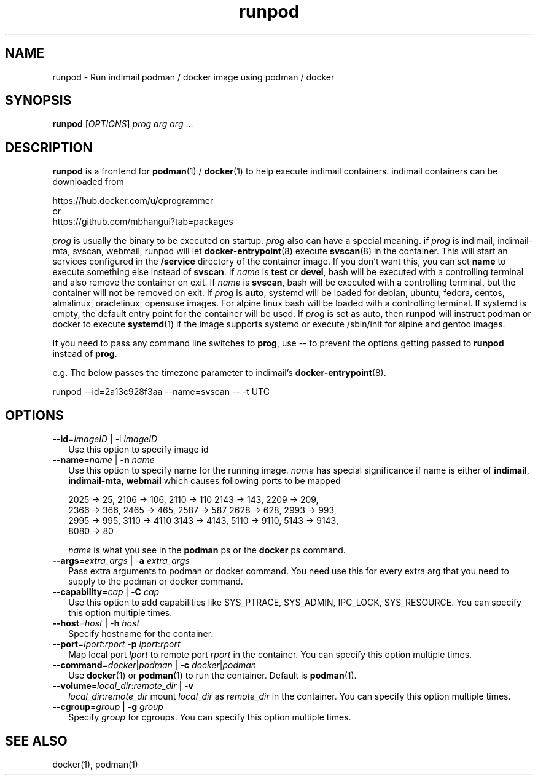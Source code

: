 .\" vim: tw=75
.TH runpod 1
.SH NAME
runpod \- Run indimail podman / docker image using podman / docker

.SH SYNOPSIS
\fBrunpod\fR [\fIOPTIONS\fR] \fIprog\fR \fIarg\fR \fIarg\fR ...

.SH DESCRIPTION
\fBrunpod\fR is a frontend for \fBpodman\fR(1) / \fBdocker\fR(1) to help
execute indimail containers. indimail containers can be downloaded from

.nf
https://hub.docker.com/u/cprogrammer
or
https://github.com/mbhangui?tab=packages
.fi

\fIprog\fR is usually the binary to be executed on startup. \fIprog\fR also
can have a special meaning. if \fIprog\fR is indimail, indimail-mta,
svscan, webmail, runpod will let \fBdocker-entrypoint\fR(8) execute
\fBsvscan\fR(8) in the container. This will start an services configured in
the \fB/service\fR directory of the container image. If you don't want
this, you can set \fBname\fR to execute something else instead of
\fBsvscan\fR. If \fIname\fR is \fBtest\fR or \fBdevel\fR, bash will be
executed with a controlling terminal and also remove the container on exit.
If \fIname\fR is \fBsvscan\fR, bash will be executed with a controlling
terminal, but the container will not be removed on exit. If \fIprog\fR is
\fBauto\fR, systemd will be loaded for debian, ubuntu, fedora, centos,
almalinux, oraclelinux, opensuse images. For alpine linux bash will be
loaded with a controlling terminal. If systemd is empty, the default entry
point for the container will be used. If \fIprog\fR is set as auto, then
\fBrunpod\fR will instruct podman or docker to execute \fBsystemd\fR(1) if
the image supports systemd or execute /sbin/init for alpine and gentoo
images.

If you need to pass any command line switches to \fBprog\fR, use \-\- to
prevent the options getting passed to \fBrunpod\fR instead of \fBprog\fR.

e.g. The below passes the timezone parameter to indimail's
\fBdocker-entrypoint\fR(8).

.EX
runpod --id=2a13c928f3aa --name=svscan \-\- -t UTC
.EE

.SH OPTIONS
.TP 2
\fB\-\-id\fR=\fIimageID\fR | -i \fIimageID\fR
Use this option to specify image id

.TP
\fB\-\-name\fR=\fIname\fR | -\fBn\fR \fIname\fR
Use this option to specify name for the running image. \fIname\fR has
special significance if name is either of \fBindimail\fR,
\fBindimail-mta\fR, \fBwebmail\fR which causes following ports to be mapped

.EX
2025 -> 25, 2106 -> 106, 2110 -> 110  2143 -> 143, 2209 -> 209,
2366 -> 366, 2465 -> 465, 2587 -> 587 2628 -> 628, 2993 -> 993,
2995 -> 995, 3110 -> 4110 3143 -> 4143, 5110 -> 9110, 5143 -> 9143,
8080 -> 80
.EE

\fIname\fR is what you see in the \fBpodman\fR ps or the \fBdocker\fR ps
command.

.TP
\fB\-\-args\fR=\fIextra_args\fR | -\fBa\fR \fIextra_args\fR
Pass extra arguments to podman or docker command. You need use this for
every extra arg that you need to supply to the podman or docker command.

.TP
\fB\-\-capability\fR=\fIcap\fR | -\fBC\fR \fIcap\fR
Use this option to add capabilities like SYS_PTRACE, SYS_ADMIN, IPC_LOCK,
SYS_RESOURCE. You can specify this option multiple times.

.TP
\fB\-\-host\fR=\fIhost\fR | -\fBh\fR \fIhost\fR
Specify hostname for the container.

.TP
\fB\-\-port\fR=\fIlport\fR:\fIrport\fR -\fBp\fR \fIlport\fR:\fIrport\fR
Map local port \fIlport\fR to remote port \fIrport\fR in the container. You
can specify this option multiple times.

.TP
\fB\-\-command\fR=\fIdocker\fR|\fIpodman\fR | -\fBc\fR \fIdocker\fR|\fIpodman\fR
Use \fBdocker\fR(1) or \fBpodman\fR(1) to run the container. Default is
\fBpodman\fR(1).

.TP
\fB\-\-volume\fR=\fIlocal_dir\fR:\fIremote_dir\fR | \fB\-v\fR
\fIlocal_dir\fR:\fIremote_dir\fR mount \fIlocal_dir\fR as \fIremote_dir\fR
in the container. You can specify this option multiple times.

.TP
\fB\-\-cgroup\fR=\fIgroup\fR | -\fBg\fR \fIgroup\fR
Specify \fIgroup\fR for cgroups. You can specify this option multiple
times.

.SH SEE ALSO
docker(1),
podman(1)

